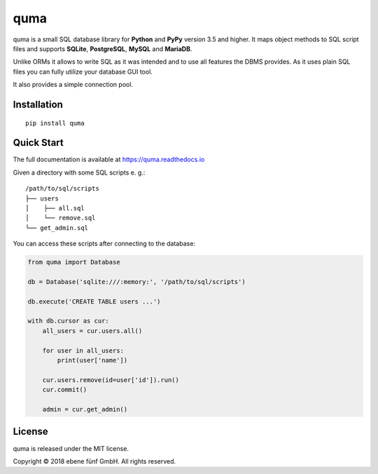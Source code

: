 ====
quma
====

.. image:: https://travis-ci.org/ebenefuenf/quma.svg?branch=master
        :target: https://travis-ci.org/ebenefuenf/quma
        :alt: master Travis CI Status

quma is a small SQL database library for **Python**  and **PyPy** version 3.5 and higher.
It maps object methods to SQL script files and supports **SQLite**, **PostgreSQL**,
**MySQL** and **MariaDB**.

Unlike ORMs it allows to write SQL as it was intended and to use all features
the DBMS provides. As it uses plain SQL files you can fully utilize your database GUI tool.

It also provides a simple connection pool.

Installation
------------

::

    pip install quma

Quick Start
-----------

The full documentation is available at https://quma.readthedocs.io

Given a directory with some SQL scripts e. g.:

::

    /path/to/sql/scripts
    ├── users
    │    ├── all.sql
    │    └── remove.sql
    └── get_admin.sql
    
You can access these scripts after connecting to the database:
    
.. code-block:: python

    from quma import Database

    db = Database('sqlite:///:memory:', '/path/to/sql/scripts')

    db.execute('CREATE TABLE users ...')

    with db.cursor as cur:
        all_users = cur.users.all()

        for user in all_users:
            print(user['name'])

        cur.users.remove(id=user['id']).run()
        cur.commit()

        admin = cur.get_admin()

License
-------

quma is released under the MIT license.

Copyright © 2018 ebene fünf GmbH. All rights reserved.
